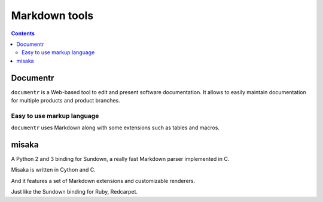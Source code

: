 

.. index::
   pair: Markdown ; Tools
   pair: Markdown ; Documentr
   pair: Markdown ; Misaka


.. _markdown_tools:

=======================
Markdown  tools
=======================


.. contents::
   :depth: 3

Documentr
=========

.. seealso::

   - http://documentr.org/page/documentr/1.x/home

``documentr`` is a Web-based tool to edit and present software documentation.
It allows to easily maintain documentation for multiple products and product branches.

Easy to use markup language
----------------------------

``documentr`` uses Markdown along with some extensions such as tables and macros.


misaka
======

.. seealso:: http://misaka.61924.nl/


A Python 2 and 3 binding for Sundown, a really fast Markdown parser implemented
in C.

Misaka is written in Cython and C.

And it features a set of Markdown extensions and customizable renderers.

Just like the Sundown binding for Ruby, Redcarpet.






